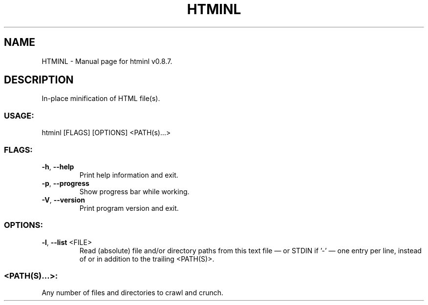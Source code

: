 .TH "HTMINL" "1" "October 2024" "htminl v0.8.7" "User Commands"
.SH NAME
HTMINL \- Manual page for htminl v0.8.7.
.SH DESCRIPTION
In\-place minification of HTML file(s).
.SS USAGE:
.TP
htminl [FLAGS] [OPTIONS] <PATH(s)…>
.SS FLAGS:
.TP
\fB\-h\fR, \fB\-\-help\fR
Print help information and exit.
.TP
\fB\-p\fR, \fB\-\-progress\fR
Show progress bar while working.
.TP
\fB\-V\fR, \fB\-\-version\fR
Print program version and exit.
.SS OPTIONS:
.TP
\fB\-l\fR, \fB\-\-list\fR <FILE>
Read (absolute) file and/or directory paths from this text file — or STDIN if '\-' — one entry per line, instead of or in addition to the trailing <PATH(S)>.
.SS <PATH(S)…>:
.TP
Any number of files and directories to crawl and crunch.
